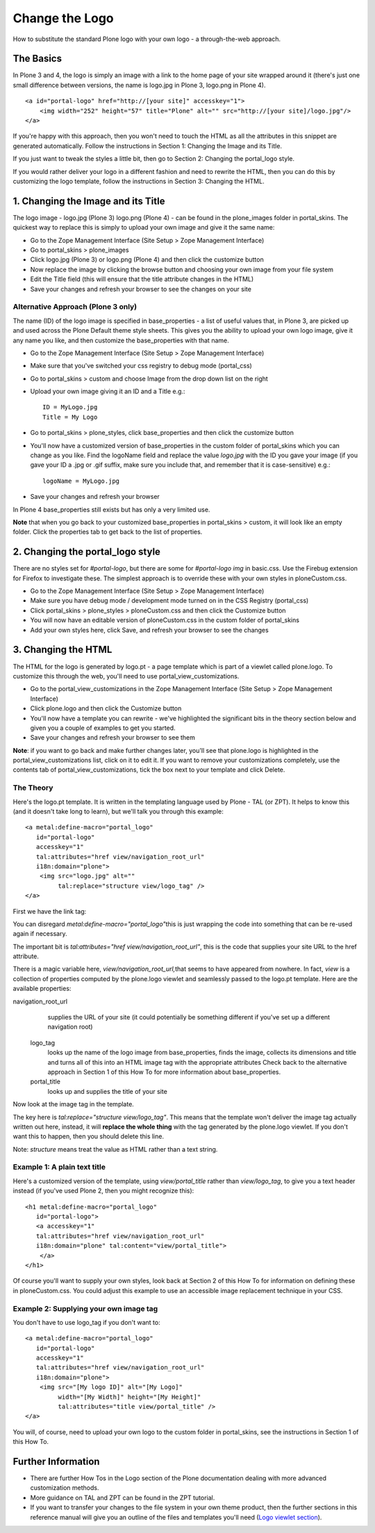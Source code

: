 Change the Logo
===============

How to substitute the standard Plone logo with your own logo - a
through-the-web approach.

The Basics
----------

In Plone 3 and 4, the logo is simply an image with a link to the home
page of your site wrapped around it (there's just one small difference
between versions, the name is logo.jpg in Plone 3, logo.png in Plone 4).

::

    <a id="portal-logo" href="http://[your site]" accesskey="1">
        <img width="252" height="57" title="Plone" alt="" src="http://[your site]/logo.jpg"/>
    </a>

If you're happy with this approach, then you won't need to touch the
HTML as all the attributes in this snippet are generated automatically.
Follow the instructions in Section 1: Changing the Image and its Title.

If you just want to tweak the styles a little bit, then go to Section 2:
Changing the portal\_logo style.

If you would rather deliver your logo in a different fashion and need to
rewrite the HTML, then you can do this by customizing the logo template,
follow the instructions in Section 3: Changing the HTML.

1. Changing the Image and its Title
-----------------------------------

The logo image - logo.jpg (Plone 3) logo.png (Plone 4) - can be found in
the plone\_images folder in portal\_skins. The quickest way to replace
this is simply to upload your own image and give it the same name:

-  Go to the Zope Management Interface (Site Setup > Zope Management
   Interface)
-  Go to portal\_skins > plone\_images
-  Click logo.jpg (Plone 3) or logo.png (Plone 4) and then click the
   customize button
-  Now replace the image by clicking the browse button and choosing your
   own image from your file system
-  Edit the Title field (this will ensure that the title attribute
   changes in the HTML)
-  Save your changes and refresh your browser to see the changes on your
   site

Alternative Approach (Plone 3 only)
~~~~~~~~~~~~~~~~~~~~~~~~~~~~~~~~~~~

The name (ID) of the logo image is specified in base\_properties - a
list of useful values that, in Plone 3, are picked up and used across
the Plone Default theme style sheets. This gives you the ability to
upload your own logo image, give it any name you like, and then
customize the base\_properties with that name.

-  Go to the Zope Management Interface (Site Setup > Zope Management
   Interface)
-  Make sure that you've switched your css registry to debug mode
   (portal\_css)
-  Go to portal\_skins > custom and choose Image from the drop down list
   on the right
-  Upload your own image giving it an ID and a Title e.g.:

   ::

       ID = MyLogo.jpg
       Title = My Logo

-  Go to portal\_skins > plone\_styles, click base\_properties and then
   click the customize button
-  You'll now have a customized version of base\_properties in the
   custom folder of portal\_skins which you can change as you like. Find
   the logoName field and replace the value *logo.jpg* with the ID you
   gave your image (if you gave your ID a .jpg or .gif suffix, make sure
   you include that, and remember that it is case-sensitive) e.g.:

   ::

       logoName = MyLogo.jpg

-  Save your changes and refresh your browser

In Plone 4 base\_properties still exists but has only a very limited
use.

**Note** that when you go back to your customized base\_properties in
portal\_skins > custom, it will look like an empty folder. Click the
properties tab to get back to the list of properties.

2. Changing the portal\_logo style
----------------------------------

There are no styles set for *#portal-logo*, but there are some for
*#portal-logo img* in basic.css. Use the Firebug extension for Firefox
to investigate these. The simplest approach is to override these with
your own styles in ploneCustom.css.

-  Go to the Zope Management Interface (Site Setup > Zope Management
   Interface)
-  Make sure you have debug mode / development mode turned on in the CSS
   Registry (portal\_css)
-  Click portal\_skins > plone\_styles > ploneCustom.css and then click
   the Customize button
-  You will now have an editable version of ploneCustom.css in the
   custom folder of portal\_skins
-  Add your own styles here, click Save, and refresh your browser to see
   the changes

3. Changing the HTML
--------------------

The HTML for the logo is generated by logo.pt - a page template which is
part of a viewlet called plone.logo. To customize this through the web,
you'll need to use portal\_view\_customizations.

-  Go to the portal\_view\_customizations in the Zope Management
   Interface (Site Setup > Zope Management Interface)

-  Click plone.logo and then click the Customize button
-  You'll now have a template you can rewrite - we've highlighted the
   significant bits in the theory section below and given you a couple
   of examples to get you started.
-  Save your changes and refresh your browser to see them

**Note**: if you want to go back and make further changes later, you'll
see that plone.logo is highlighted in the portal\_view\_customizations
list, click on it to edit it. If you want to remove your customizations
completely, use the contents tab of portal\_view\_customizations, tick
the box next to your template and click Delete.

The Theory
~~~~~~~~~~

Here's the logo.pt template. It is written in the templating language
used by Plone - TAL (or ZPT). It helps to know this (and it doesn't take
long to learn), but we'll talk you through this example:

::

    <a metal:define-macro="portal_logo"
       id="portal-logo"
       accesskey="1"
       tal:attributes="href view/navigation_root_url"
       i18n:domain="plone">
        <img src="logo.jpg" alt=""
             tal:replace="structure view/logo_tag" />
    </a>

First we have the link tag:

You can disregard *metal:define-macro="portal\_logo"*\ this is just
wrapping the code into something that can be re-used again if necessary.

The important bit is *tal:attributes="href view/navigation\_root\_url"*,
this is the code that supplies your site URL to the href attribute.

There is a magic variable here, *view/navigation\_root\_url,*\ that
seems to have appeared from nowhere. In fact, *view* is a collection of
properties computed by the plone.logo viewlet and seamlessly passed to
the logo.pt template. Here are the available properties:

navigation\_root\_url
    supplies the URL of your site (it could potentially be something
    different if you've set up a different navigation root)
 logo\_tag
    looks up the name of the logo image from base\_properties, finds the
    image, collects its dimensions and title and turns all of this into
    an HTML image tag with the appropriate attributes Check back to the
    alternative approach in Section 1 of this How To for more
    information about base\_properties.
 portal\_title
    looks up and supplies the title of your site

Now look at the image tag in the template.

The key here is *tal:replace="structure view/logo\_tag"*. This means
that the template won't deliver the image tag actually written out here,
instead, it will **replace the whole thing** with the tag generated by
the plone.logo viewlet. If you don't want this to happen, then you
should delete this line.

Note: *structure* means treat the value as HTML rather than a text
string.

Example 1: A plain text title
~~~~~~~~~~~~~~~~~~~~~~~~~~~~~

Here's a customized version of the template, using *view/portal\_title*
rather than *view/logo\_tag*, to give you a text header instead (if
you've used Plone 2, then you might recognize this):

::

    <h1 metal:define-macro="portal_logo"
       id="portal-logo">
       <a accesskey="1"
       tal:attributes="href view/navigation_root_url"
       i18n:domain="plone" tal:content="view/portal_title">
        </a>
    </h1>

Of course you'll want to supply your own styles, look back at Section 2
of this How To for information on defining these in ploneCustom.css. You
could adjust this example to use an accessible image replacement
technique in your CSS.

Example 2: Supplying your own image tag
~~~~~~~~~~~~~~~~~~~~~~~~~~~~~~~~~~~~~~~

You don't have to use logo\_tag if you don't want to:

::

    <a metal:define-macro="portal_logo"
       id="portal-logo"
       accesskey="1"
       tal:attributes="href view/navigation_root_url"
       i18n:domain="plone">
        <img src="[My logo ID]" alt="[My Logo]"
             width="[My Width]" height="[My Height]" 
             tal:attributes="title view/portal_title" />
    </a>

You will, of course, need to upload your own logo to the custom folder
in portal\_skins, see the instructions in Section 1 of this How To.

Further Information
-------------------

-  There are further How Tos in the Logo section of the Plone
   documentation dealing with more advanced customization methods.
-  More guidance on TAL and ZPT can be found in the ZPT tutorial.
-  If you want to transfer your changes to the file system in your own
   theme product, then the further sections in this reference manual
   will give you an outline of the files and templates you'll need
   (`Logo viewlet
   section <http://plone.org/documentation/manual/theme-reference/elements>`_).

 
